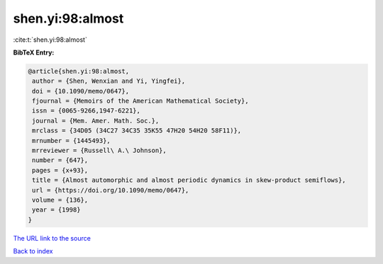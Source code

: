 shen.yi:98:almost
=================

:cite:t:`shen.yi:98:almost`

**BibTeX Entry:**

.. code-block:: bibtex

   @article{shen.yi:98:almost,
    author = {Shen, Wenxian and Yi, Yingfei},
    doi = {10.1090/memo/0647},
    fjournal = {Memoirs of the American Mathematical Society},
    issn = {0065-9266,1947-6221},
    journal = {Mem. Amer. Math. Soc.},
    mrclass = {34D05 (34C27 34C35 35K55 47H20 54H20 58F11)},
    mrnumber = {1445493},
    mrreviewer = {Russell\ A.\ Johnson},
    number = {647},
    pages = {x+93},
    title = {Almost automorphic and almost periodic dynamics in skew-product semiflows},
    url = {https://doi.org/10.1090/memo/0647},
    volume = {136},
    year = {1998}
   }
`The URL link to the source <ttps://doi.org/10.1090/memo/0647}>`_


`Back to index <../By-Cite-Keys.html>`_
